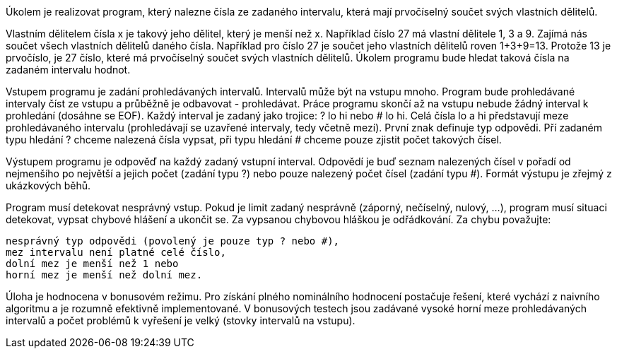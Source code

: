 Úkolem je realizovat program, který nalezne čísla ze zadaného intervalu, která mají prvočíselný součet svých vlastních dělitelů.

Vlastním dělitelem čísla x je takový jeho dělitel, který je menší než x. Například číslo 27 má vlastní dělitele 1, 3 a 9. Zajímá nás součet všech vlastních dělitelů daného čísla. Například pro číslo 27 je součet jeho vlastních dělitelů roven 1+3+9=13. Protože 13 je prvočíslo, je 27 číslo, které má prvočíselný součet svých vlastních dělitelů. Úkolem programu bude hledat taková čísla na zadaném intervalu hodnot.

Vstupem programu je zadání prohledávaných intervalů. Intervalů může být na vstupu mnoho. Program bude prohledávané intervaly číst ze vstupu a průběžně je odbavovat - prohledávat. Práce programu skončí až na vstupu nebude žádný interval k prohledání (dosáhne se EOF). Každý interval je zadaný jako trojice: ? lo hi nebo # lo hi. Celá čísla lo a hi představují meze prohledávaného intervalu (prohledávají se uzavřené intervaly, tedy včetně mezí). První znak definuje typ odpovědi. Pří zadaném typu hledání ? chceme nalezená čísla vypsat, při typu hledání # chceme pouze zjistit počet takových čísel.

Výstupem programu je odpověď na každý zadaný vstupní interval. Odpovědí je buď seznam nalezených čísel v pořadí od nejmenšího po největší a jejich počet (zadání typu ?) nebo pouze nalezený počet čísel (zadání typu #). Formát výstupu je zřejmý z ukázkových běhů.

Program musí detekovat nesprávný vstup. Pokud je limit zadaný nesprávně (záporný, nečíselný, nulový, ...), program musí situaci detekovat, vypsat chybové hlášení a ukončit se. Za vypsanou chybovou hláškou je odřádkování. Za chybu považujte:

    nesprávný typ odpovědi (povolený je pouze typ ? nebo #),
    mez intervalu není platné celé číslo,
    dolní mez je menší než 1 nebo
    horní mez je menší než dolní mez.

Úloha je hodnocena v bonusovém režimu. Pro získání plného nominálního hodnocení postačuje řešení, které vychází z naivního algoritmu a je rozumně efektivně implementované. V bonusových testech jsou zadávané vysoké horní meze prohledávaných intervalů a počet problémů k vyřešení je velký (stovky intervalů na vstupu).
